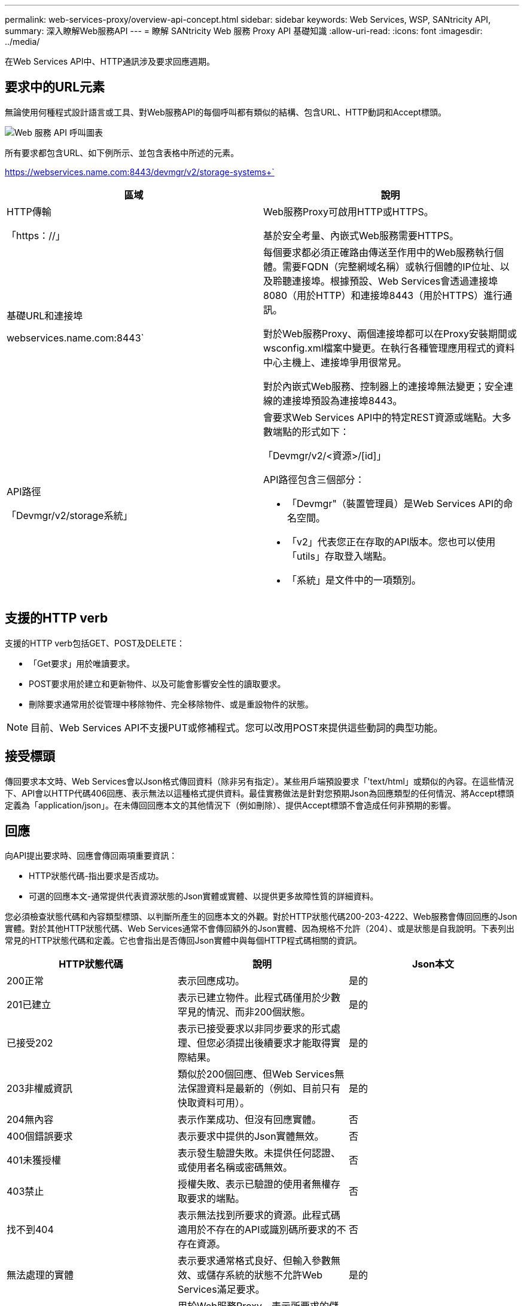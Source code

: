 ---
permalink: web-services-proxy/overview-api-concept.html 
sidebar: sidebar 
keywords: Web Services, WSP, SANtricity API, 
summary: 深入瞭解Web服務API 
---
= 瞭解 SANtricity Web 服務 Proxy API 基礎知識
:allow-uri-read: 
:icons: font
:imagesdir: ../media/


[role="lead"]
在Web Services API中、HTTP通訊涉及要求回應週期。



== 要求中的URL元素

無論使用何種程式設計語言或工具、對Web服務API的每個呼叫都有類似的結構、包含URL、HTTP動詞和Accept標頭。

image::../media/web_services_proxy_api.gif[Web 服務 API 呼叫圖表]

所有要求都包含URL、如下例所示、並包含表格中所述的元素。

https://webservices.name.com:8443/devmgr/v2/storage-systems+`

|===
| 區域 | 說明 


 a| 
HTTP傳輸

「https：//」
 a| 
Web服務Proxy可啟用HTTP或HTTPS。

基於安全考量、內嵌式Web服務需要HTTPS。



 a| 
基礎URL和連接埠

webservices.name.com:8443`
 a| 
每個要求都必須正確路由傳送至作用中的Web服務執行個體。需要FQDN（完整網域名稱）或執行個體的IP位址、以及聆聽連接埠。根據預設、Web Services會透過連接埠8080（用於HTTP）和連接埠8443（用於HTTPS）進行通訊。

對於Web服務Proxy、兩個連接埠都可以在Proxy安裝期間或wsconfig.xml檔案中變更。在執行各種管理應用程式的資料中心主機上、連接埠爭用很常見。

對於內嵌式Web服務、控制器上的連接埠無法變更；安全連線的連接埠預設為連接埠8443。



 a| 
API路徑

「Devmgr/v2/storage系統」
 a| 
會要求Web Services API中的特定REST資源或端點。大多數端點的形式如下：

「Devmgr/v2/<資源>/[id]」

API路徑包含三個部分：

* 「Devmgr"（裝置管理員）是Web Services API的命名空間。
* 「v2」代表您正在存取的API版本。您也可以使用「utils」存取登入端點。
* 「系統」是文件中的一項類別。


|===


== 支援的HTTP verb

支援的HTTP verb包括GET、POST及DELETE：

* 「Get要求」用於唯讀要求。
* POST要求用於建立和更新物件、以及可能會影響安全性的讀取要求。
* 刪除要求通常用於從管理中移除物件、完全移除物件、或是重設物件的狀態。



NOTE: 目前、Web Services API不支援PUT或修補程式。您可以改用POST來提供這些動詞的典型功能。



== 接受標頭

傳回要求本文時、Web Services會以Json格式傳回資料（除非另有指定）。某些用戶端預設要求「'text/html」或類似的內容。在這些情況下、API會以HTTP代碼406回應、表示無法以這種格式提供資料。最佳實務做法是針對您預期Json為回應類型的任何情況、將Accept標頭定義為「application/json」。在未傳回回應本文的其他情況下（例如刪除）、提供Accept標頭不會造成任何非預期的影響。



== 回應

向API提出要求時、回應會傳回兩項重要資訊：

* HTTP狀態代碼-指出要求是否成功。
* 可選的回應本文-通常提供代表資源狀態的Json實體或實體、以提供更多故障性質的詳細資料。


您必須檢查狀態代碼和內容類型標頭、以判斷所產生的回應本文的外觀。對於HTTP狀態代碼200-203-4222、Web服務會傳回回應的Json實體。對於其他HTTP狀態代碼、Web Services通常不會傳回額外的Json實體、因為規格不允許（204）、或是狀態是自我說明。下表列出常見的HTTP狀態代碼和定義。它也會指出是否傳回Json實體中與每個HTTP程式碼相關的資訊。

|===
| HTTP狀態代碼 | 說明 | Json本文 


 a| 
200正常
 a| 
表示回應成功。
 a| 
是的



 a| 
201已建立
 a| 
表示已建立物件。此程式碼僅用於少數罕見的情況、而非200個狀態。
 a| 
是的



 a| 
已接受202
 a| 
表示已接受要求以非同步要求的形式處理、但您必須提出後續要求才能取得實際結果。
 a| 
是的



 a| 
203非權威資訊
 a| 
類似於200個回應、但Web Services無法保證資料是最新的（例如、目前只有快取資料可用）。
 a| 
是的



 a| 
204無內容
 a| 
表示作業成功、但沒有回應實體。
 a| 
否



 a| 
400個錯誤要求
 a| 
表示要求中提供的Json實體無效。
 a| 
否



 a| 
401未獲授權
 a| 
表示發生驗證失敗。未提供任何認證、或使用者名稱或密碼無效。
 a| 
否



 a| 
403禁止
 a| 
授權失敗、表示已驗證的使用者無權存取要求的端點。
 a| 
否



 a| 
找不到404
 a| 
表示無法找到所要求的資源。此程式碼適用於不存在的API或識別碼所要求的不存在資源。
 a| 
否



 a| 
無法處理的實體
 a| 
表示要求通常格式良好、但輸入參數無效、或儲存系統的狀態不允許Web Services滿足要求。
 a| 
是的



 a| 
424失敗相依性
 a| 
用於Web服務Proxy、表示所要求的儲存系統目前無法存取。因此、Web服務無法滿足要求。
 a| 
否



 a| 
429太多要求
 a| 
表示已超過要求上限、應於稍後重試。
 a| 
否

|===